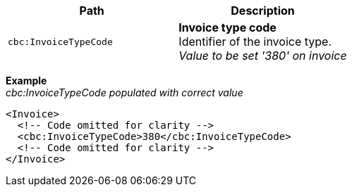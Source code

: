 |===
|Path |Description

|`cbc:InvoiceTypeCode`
|**Invoice type code** +
Identifier of the invoice type. +
__Value to be set '380' on invoice__
|===
*Example* +
_cbc:InvoiceTypeCode populated with correct value_
[source,xml]
----
<Invoice>
  <!-- Code omitted for clarity -->
  <cbc:InvoiceTypeCode>380</cbc:InvoiceTypeCode>
  <!-- Code omitted for clarity -->
</Invoice>
----

